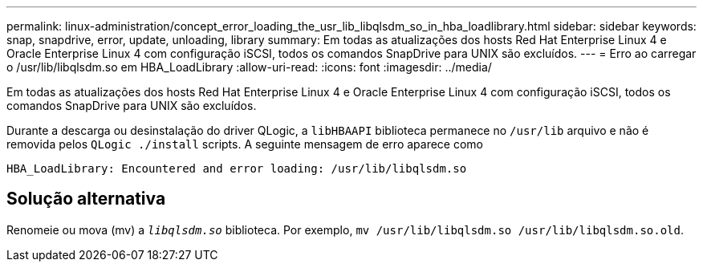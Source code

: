 ---
permalink: linux-administration/concept_error_loading_the_usr_lib_libqlsdm_so_in_hba_loadlibrary.html 
sidebar: sidebar 
keywords: snap, snapdrive, error, update, unloading, library 
summary: Em todas as atualizações dos hosts Red Hat Enterprise Linux 4 e Oracle Enterprise Linux 4 com configuração iSCSI, todos os comandos SnapDrive para UNIX são excluídos. 
---
= Erro ao carregar o /usr/lib/libqlsdm.so em HBA_LoadLibrary
:allow-uri-read: 
:icons: font
:imagesdir: ../media/


[role="lead"]
Em todas as atualizações dos hosts Red Hat Enterprise Linux 4 e Oracle Enterprise Linux 4 com configuração iSCSI, todos os comandos SnapDrive para UNIX são excluídos.

Durante a descarga ou desinstalação do driver QLogic, a `libHBAAPI` biblioteca permanece no `/usr/lib` arquivo e não é removida pelos `QLogic ./install` scripts. A seguinte mensagem de erro aparece como

[listing]
----
HBA_LoadLibrary: Encountered and error loading: /usr/lib/libqlsdm.so
----


== Solução alternativa

Renomeie ou mova (mv) a `_libqlsdm.so_` biblioteca. Por exemplo, `mv /usr/lib/libqlsdm.so /usr/lib/libqlsdm.so.old`.

